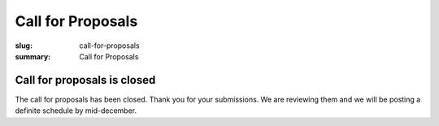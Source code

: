 Call for Proposals
##################

:slug: call-for-proposals
:summary: Call for Proposals

Call for proposals is closed
============================

The call for proposals has been closed. Thank you for your submissions. We are reviewing them and we will be posting a definite schedule by mid-december.
